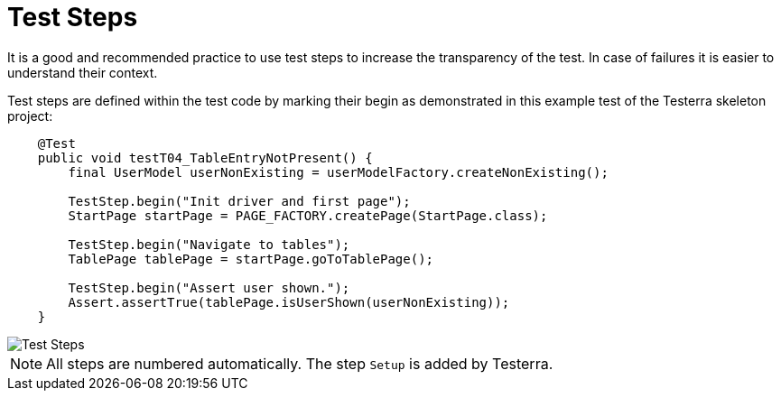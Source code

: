 = Test Steps

It is a good and recommended practice to use test steps to increase the transparency of the test.
In case of failures it is easier to understand their context.

Test steps are defined within the test code by marking their begin as demonstrated in this example test of the Testerra skeleton project:
[source,java]
----
    @Test
    public void testT04_TableEntryNotPresent() {
        final UserModel userNonExisting = userModelFactory.createNonExisting();

        TestStep.begin("Init driver and first page");
        StartPage startPage = PAGE_FACTORY.createPage(StartPage.class);

        TestStep.begin("Navigate to tables");
        TablePage tablePage = startPage.goToTablePage();

        TestStep.begin("Assert user shown.");
        Assert.assertTrue(tablePage.isUserShown(userNonExisting));
    }
----

image::report-ng-02.png[align="center", alt="Test Steps"]

NOTE: All steps are numbered automatically. The step `Setup` is added by Testerra.
